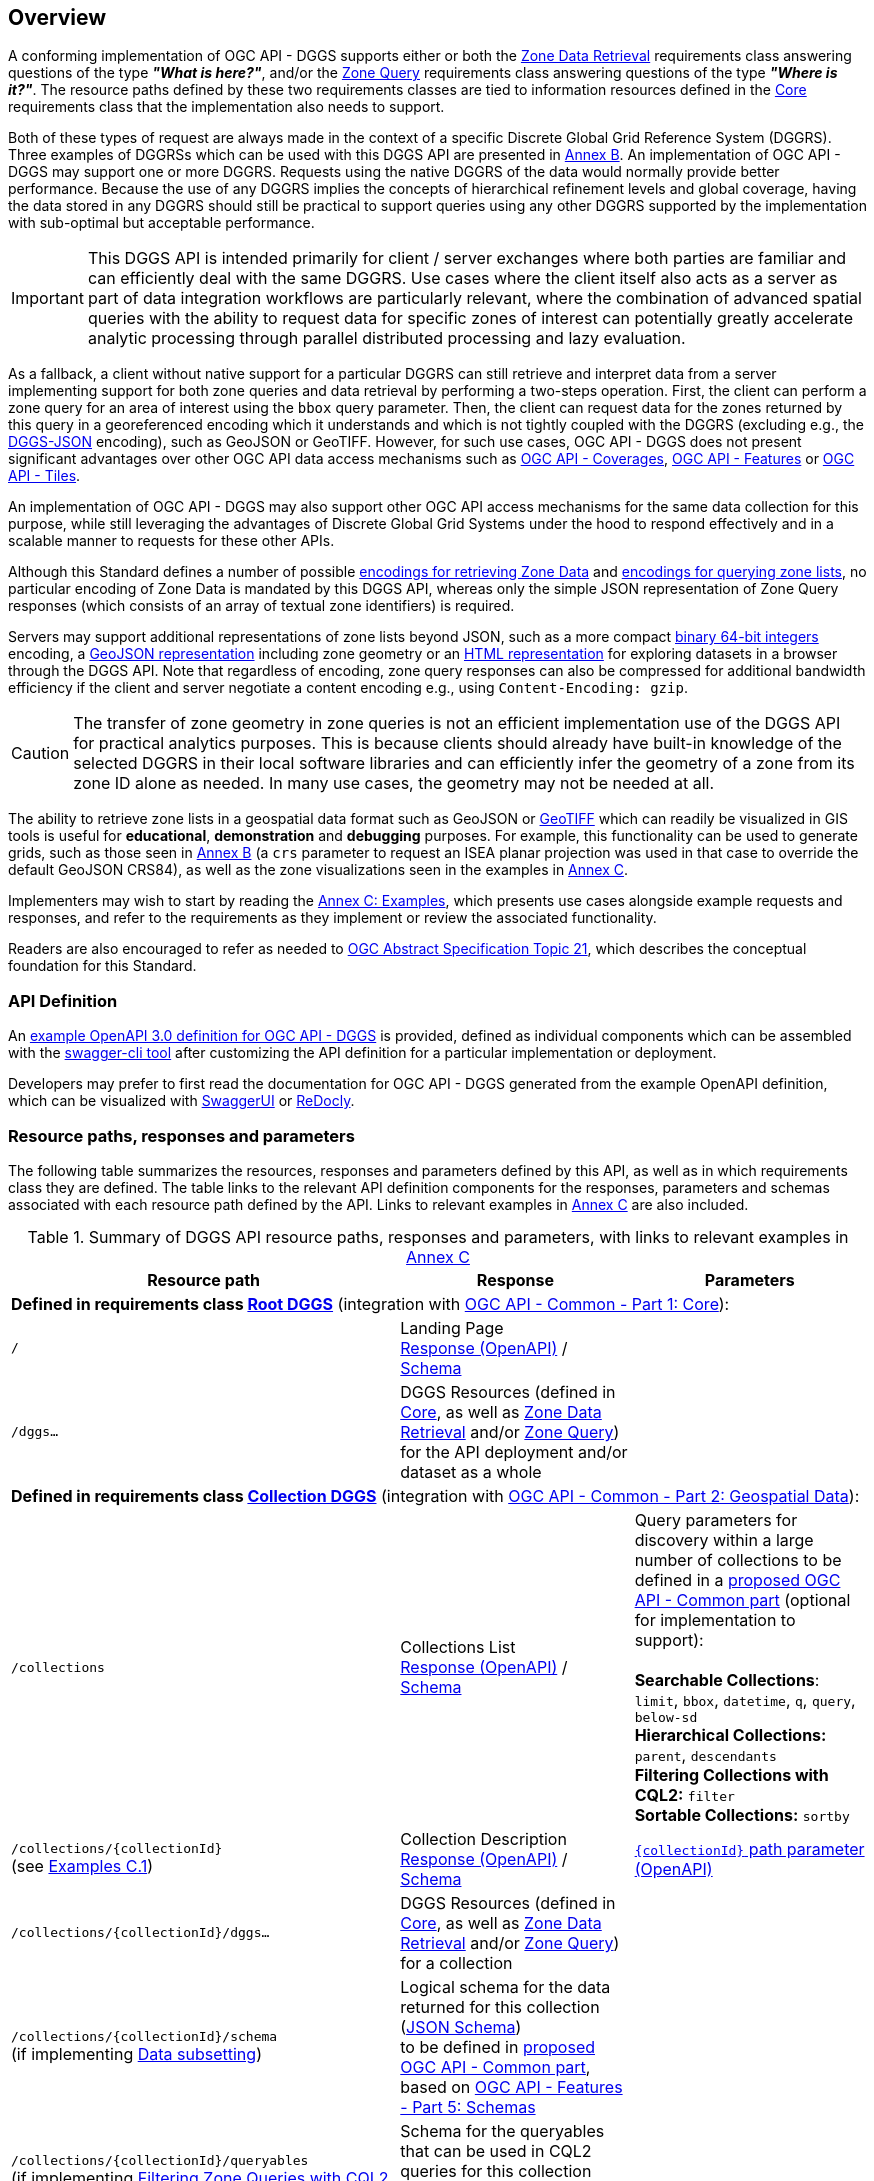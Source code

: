 [obligation=informative]
[[overview]]
== Overview

A conforming implementation of OGC API - DGGS supports either or both the <<rc_data-retrieval,Zone Data Retrieval>> requirements class answering questions of the type *_"What is here?"_*,
and/or the <<rc_zone-query,Zone Query>> requirements class answering questions of the type *_"Where is it?"_*. The resource paths defined by these two requirements classes are tied
to information resources defined in the <<rc_core,Core>> requirements class that the implementation also needs to support.

Both of these types of request are always made in the context of a specific Discrete Global Grid Reference System (DGGRS).
Three examples of DGGRSs which can be used with this DGGS API are presented in <<annex-dggrs-def,Annex B>>.
An implementation of OGC API - DGGS may support one or more DGGRS. Requests using the native DGGRS of the data would normally provide better performance.
Because the use of any DGGRS implies the concepts of hierarchical refinement levels and global coverage, having the data stored in any DGGRS should still
be practical to support queries using any other DGGRS supported by the implementation with sub-optimal but acceptable performance.

IMPORTANT: This DGGS API is intended primarily for client / server exchanges where both parties are familiar and can efficiently deal with the same DGGRS.
Use cases where the client itself also acts as a server as part of data integration workflows are particularly relevant, where the combination of
advanced spatial queries with the ability to request data for specific zones of interest can potentially greatly accelerate analytic processing
through parallel distributed processing and lazy evaluation.

As a fallback, a client without native support for a particular DGGRS can still retrieve and interpret data from a server implementing support for both
zone queries and data retrieval by performing a two-steps operation. First, the client can perform a zone query for an area of interest using the `bbox` query parameter.
Then, the client can request data for the zones returned by this query in a georeferenced encoding which it understands and which is not tightly coupled with the DGGRS
(excluding e.g., the <<rc_data-json,DGGS-JSON>> encoding), such as GeoJSON or GeoTIFF.
However, for such use cases, OGC API - DGGS does not present significant advantages over other OGC API data access mechanisms such as
https://docs.ogc.org/DRAFTS/19-087.html[OGC API - Coverages], https://docs.ogc.org/is/17-069r4/17-069r4.html[OGC API - Features] or https://docs.ogc.org/is/20-057/20-057.html[OGC API - Tiles].

An implementation of OGC API - DGGS may also support other OGC API access mechanisms for the same data collection for this purpose, while
still leveraging the advantages of Discrete Global Grid Systems under the hood to respond effectively and in a scalable manner to requests for these other APIs.

Although this Standard defines a number of possible <<zone-data-encodings-section,encodings for retrieving Zone Data>> and <<zone-list-encodings-section,encodings for querying zone lists>>,
no particular encoding of Zone Data is mandated by this DGGS API, whereas only the simple JSON representation of Zone Query responses (which consists of an array of textual zone identifiers) is required.

Servers may support additional representations of zone lists beyond JSON, such as a more compact <<rc_zone-uint64,binary 64-bit integers>> encoding, a <<rc_zone-geojson,GeoJSON representation>> including zone geometry
or an <<rc_zone-html,HTML representation>> for exploring datasets in a browser through the DGGS API.
Note that regardless of encoding, zone query responses can also be compressed for additional bandwidth efficiency if the client and server negotiate a content encoding e.g., using `Content-Encoding: gzip`.

CAUTION: The transfer of zone geometry in zone queries is not an efficient implementation use of the DGGS API for practical analytics purposes. This is because clients should already have built-in knowledge of the selected DGGRS
in their local software libraries and can efficiently infer the geometry of a zone from its zone ID alone as needed. In many use cases, the geometry may not be needed at all.

The ability to retrieve zone lists in a geospatial data format such as GeoJSON or <<rc_zone-geotiff,GeoTIFF>> which can readily be visualized in GIS tools is useful for **educational**, **demonstration** and **debugging** purposes.
For example, this functionality can be used to generate grids, such as those seen in <<annex-dggrs-def,Annex B>> (a `crs` parameter to request an ISEA planar projection was used in that case to override the default GeoJSON CRS84),
as well as the zone visualizations seen in the examples in <<annex_examples, Annex C>>.

Implementers may wish to start by reading the <<annex_examples, Annex C: Examples>>, which presents use cases alongside example requests and responses, and refer to the requirements
as they implement or review the associated functionality.

Readers are also encouraged to refer as needed to http://www.opengis.net/doc/AS/dggs/2.0[OGC Abstract Specification Topic 21], which describes the conceptual foundation for this Standard.

=== API Definition

An https://github.com/opengeospatial/ogcapi-discrete-global-grid-systems/tree/master/openapi[example OpenAPI 3.0 definition for OGC API - DGGS] is provided, defined as individual components
which can be assembled with the https://apitools.dev/swagger-cli/[swagger-cli tool] after customizing the API definition for a particular implementation or deployment.

Developers may prefer to first read the documentation for OGC API - DGGS generated from the example OpenAPI definition,
which can be visualized with https://petstore.swagger.io/?url=https://raw.githubusercontent.com/opengeospatial/ogcapi-discrete-global-grid-systems/master/openapi/ogcapi-dggs-1.bundled.json[SwaggerUI]
or https://redocly.github.io/redoc/?url=https://raw.githubusercontent.com/opengeospatial/ogcapi-discrete-global-grid-systems/master/openapi/ogcapi-dggs-1.bundled.json[ReDocly].

=== Resource paths, responses and parameters

The following table summarizes the resources, responses and parameters defined by this API, as well as in which requirements class they are defined.
The table links to the relevant API definition components for the responses, parameters and schemas associated with each resource path defined by the API.
Links to relevant examples in <<annex_examples, Annex C>> are also included.

[#table_resource_paths,reftext='{table-caption} {counter:table-num}']
.Summary of DGGS API resource paths, responses and parameters, with links to relevant examples in <<annex_examples, Annex C>>
[cols="50,30,30",options="header"]
|===
| Resource path                                  | Response           |  Parameters
3+| *Defined in requirements class <<rc_root-dggs,Root DGGS>>* (integration with https://docs.ogc.org/is/19-072/19-072.html[OGC API - Common - Part 1: Core]):
| `/` | Landing Page +
https://github.com/opengeospatial/ogcapi-discrete-global-grid-systems/blob/master/openapi/responses/common-core/rLandingPage.yaml[Response (OpenAPI)] / https://github.com/opengeospatial/ogcapi-discrete-global-grid-systems/blob/master/openapi/schemas/common-core/landingPage.yaml[Schema] |
| `/dggs...` | DGGS Resources (defined in <<rc_core,Core>>, as well as <<rc_data-retrieval,Zone Data Retrieval>> and/or <<rc_zone-query,Zone Query>>) for the API deployment and/or dataset as a whole |
3+| *Defined in requirements class <<rc_collection-dggs,Collection DGGS>>* (integration with https://docs.ogc.org/DRAFTS/20-024.html[OGC API - Common - Part 2: Geospatial Data]):
| `/collections` | Collections List +
https://github.com/opengeospatial/ogcapi-discrete-global-grid-systems/blob/master/openapi/responses/common-geodata/rCollectionsList.yaml[Response (OpenAPI)] / https://github.com/opengeospatial/ogcapi-discrete-global-grid-systems/blob/master/openapi/schemas/common-geodata/collections.yaml[Schema] |
Query parameters for discovery within a large number of collections to be defined in a https://github.com/opengeospatial/ogcapi-common/tree/master/proposals/numerous[proposed OGC API - Common part] (optional for implementation to support): +
 +
*Searchable Collections*: `limit`, `bbox`, `datetime`, `q`, `query`, `below-sd` +
*Hierarchical Collections:* `parent`, `descendants` +
*Filtering Collections with CQL2:* `filter` +
*Sortable Collections:* `sortby`
| `/collections/{collectionId}` +
(see <<_collection_description,Examples C.1>>) | Collection Description +
https://github.com/opengeospatial/ogcapi-discrete-global-grid-systems/blob/master/openapi/responses/common-geodata/rCollection.yaml[Response (OpenAPI)] / https://github.com/opengeospatial/ogcapi-discrete-global-grid-systems/blob/master/openapi/schemas/common-geodata/collectionDesc.yaml[Schema] |
https://github.com/opengeospatial/ogcapi-discrete-global-grid-systems/blob/master/openapi/parameters/common-geodata/collectionId-all.yaml[`{collectionId}` path parameter (OpenAPI)]
| `/collections/{collectionId}/dggs...` | DGGS Resources (defined in <<rc_core,Core>>, as well as <<rc_data-retrieval,Zone Data Retrieval>> and/or <<rc_zone-query,Zone Query>>) for a collection |
| `/collections/{collectionId}/schema` +
(if implementing <<rc_data-subsetting,Data subsetting>>) | Logical schema for the data returned for this collection (https://json-schema.org/[JSON Schema]) +
to be defined in https://github.com/opengeospatial/ogcapi-common/tree/master/proposals/schemas[proposed OGC API - Common part], based on https://docs.ogc.org/DRAFTS/23-058r1.html[OGC API - Features - Part 5: Schemas] |
| `/collections/{collectionId}/queryables` +
(if implementing <<rc_zone-query-cql2-filter,Filtering Zone Queries with CQL2>> or <<rc_data-cql2-filter,Filtering Zone Data with CQL2>>) | Schema for the queryables that can be used in CQL2 queries for this collection (https://json-schema.org/[JSON Schema]) +
as defined in http://www.opengis.net/doc/IS/ogcapi-features-3/1.0[OGC API - Features - Part 3: Filtering] |

3+| *Defined in requirements class <<rc_core,Core>>:*
| `/dggrs/{dggrsId}` +
(example path -- could also exist on an authoritative DGGRS register) +
(see <<annex-dggrs-def, Annex B>>)| DGGRS Definition https://github.com/opengeospatial/ogcapi-discrete-global-grid-systems/blob/master/core/schemas/dggrs-definition/dggrs-definition-proposed.yaml[Schema]  |
| `.../dggs` +
(see <<_listing_available_dggrss,Examples C.2>>) | DGGRS List https://github.com/opengeospatial/ogcapi-discrete-global-grid-systems/blob/master/openapi/responses/dggs-core/rDGGRSList.yaml[Response (OpenAPI)]  |
| `.../dggs/{dggrsId}` +
(see <<_retrieving_the_description_of_a_specific_dggrs, Examples C.3>>) | DGGRS Description +
https://github.com/opengeospatial/ogcapi-discrete-global-grid-systems/blob/master/openapi/responses/dggs-core/rDGGRS.yaml[Response (OpenAPI)] / https://github.com/opengeospatial/ogcapi-discrete-global-grid-systems/blob/master/openapi/schemas/dggs-core/dggrs.yaml[Schema] |
https://github.com/opengeospatial/ogcapi-discrete-global-grid-systems/blob/master/openapi/parameters/dggs-core/dggrsId.yaml[`{dggrsId}` path parameter (OpenAPI)]
| `.../dggs/{dggrsId}/zones/{zoneId}` +
(see <<_retrieving_information_for_a_specific_dggrs_zone, Examples C.4>>) | Zone Information +
https://github.com/opengeospatial/ogcapi-discrete-global-grid-systems/blob/master/openapi/responses/dggs-core/rZone.yaml[Response (OpenAPI)] / https://github.com/opengeospatial/ogcapi-discrete-global-grid-systems/blob/master/openapi/schemas/dggs-core/zone-info.yaml[Schema] |
https://github.com/opengeospatial/ogcapi-discrete-global-grid-systems/blob/master/openapi/parameters/dggs-core/zoneId.yaml[`{zoneId}` path parameter (OpenAPI)]
3+| *Defined in requirements class <<rc_zone-query,Zone Query>>:*
| `.../dggs/{dggrsId}/zones` +
(see <<_simple_zone_queries, Examples C.5>> and <<_compact_zone_queries, Examples C.6>>) | Zone Query https://github.com/opengeospatial/ogcapi-discrete-global-grid-systems/blob/master/openapi/responses/dggs-core/rZonesList.yaml[Response (OpenAPI)] +
 +
Some additional possible encodings beyond the mandatory JSON zone list defined in the following requirements classes: +
 +
*For practical efficient use in DGGS clients / distributed DGGS workflows*: +
<<rc_zone-uint64,64-bit Binary Zone List>> +
 +
*For allowing users to explore DGGS zones / data in a hierarchical manner in the browser:* +
<<rc_zone-html,HTML Zone List>> +
 +
*For easily visualizing zone query responses in traditional GIS software:* +
<<rc_zone-geojson,GeoJSON Zone List>> (https://geojon.org[GeoJSON] or https://docs.ogc.org/DRAFTS/21-045r1.html[JSON-FG]) +
<<rc_zone-geotiff,GeoTIFF Zone List>> (https://docs.ogc.org/is/19-008r4/19-008r4.html[GeoTIFF], for DGGRSs with axis-aligned rectangular zones) |
Query parameters which server needs to suport: +
https://github.com/opengeospatial/ogcapi-discrete-global-grid-systems/blob/master/openapi/parameters/dggs-core/compact-zones.yaml[`compact-zones`] (see <<_simple_zone_queries, Examples C.5>> and <<_compact_zone_queries, Examples C.6>>) +
https://github.com/opengeospatial/ogcapi-discrete-global-grid-systems/blob/master/openapi/parameters/dggs-core/zone-level.yaml[`zone-level`] (see <<_querying_a_particular_refinement_level, Examples C.5.1>>) +
https://github.com/opengeospatial/ogcapi-discrete-global-grid-systems/blob/master/openapi/parameters/dggs-core/subset.yaml[`subset`] (see <<_querying_for_a_spatio_temporal_subset, Examples C.5.2>>) +
https://github.com/opengeospatial/ogcapi-discrete-global-grid-systems/blob/master/openapi/parameters/dggs-core/subset-crs.yaml[`subset-crs`]  (see <<_querying_for_a_spatio_temporal_subset, Examples C.5.2>>) +
https://github.com/opengeospatial/ogcapi-discrete-global-grid-systems/blob/master/openapi/parameters/common-geodata/bbox.yaml[`bbox`]  (see <<_querying_for_a_spatio_temporal_subset, Examples C.5.2>>) +
https://github.com/opengeospatial/ogcapi-discrete-global-grid-systems/blob/master/openapi/parameters/dggs-core/bbox-crs.yaml[`bbox-crs`]  (see <<_querying_for_a_spatio_temporal_subset, Examples C.5.2>>) +
https://github.com/opengeospatial/ogcapi-discrete-global-grid-systems/blob/master/openapi/parameters/common-geodata/datetime.yaml[`datetime`] (see <<_querying_for_a_spatio_temporal_subset, Examples C.5.2>>) +
https://github.com/opengeospatial/ogcapi-discrete-global-grid-systems/blob/master/openapi/parameters/dggs-core/parent-zone.yaml[`parent-zone`] (see <<_querying_sub_zones_of_a_parent_zone, Examples C.5.4>>) +
 +
*Optional recommendation for server to support:* +
https://github.com/opengeospatial/ogcapi-discrete-global-grid-systems/blob/master/openapi/parameters/dggs-core/limit.yaml[`limit`] (clients should rely on hierarchical paging with `parent-zone` and `zone-level` instead) +
 +
*Defined in <<rc_zone-query-cql2-filter,Filtering Zone Queries with CQL2>>:* +
https://github.com/opengeospatial/ogcapi-discrete-global-grid-systems/blob/master/openapi/parameters/dggs-core/filter.yaml[`filter`] (http://www.opengis.net/doc/IS/cql2/1.0[CQL2] expression) +
(see <<_filtering_zone_queries_using_cql2_expressions, Examples C.7>>) +
 +
*Defined in <<rc_zone-geojson,GeoJSON Zone List>>:* (recommendations, optional for server to support) +
https://github.com/opengeospatial/ogcapi-discrete-global-grid-systems/blob/master/openapi/parameters/dggs-core/profile.yaml[`profile`] +
https://github.com/opengeospatial/ogcapi-discrete-global-grid-systems/blob/master/openapi/parameters/dggs-core/geometry.yaml[`geometry`] +

3+| *Defined in requirements class <<rc_data-retrieval,Zone Data Retrieval>>:*
| `.../dggs/{dggrsId}/zones/{zoneId}/data` +
(see <<_retrieving_data_for_a_dggrs_zone, Examples C.8>> and <<_subsetting_and_filtering_zone_data, Examples C.10>>) | Zone Data https://github.com/opengeospatial/ogcapi-discrete-global-grid-systems/blob/master/openapi/responses/dggs-core/rZoneData.yaml[Response (OpenAPI)] +
 +
Encoding negotiated with HTTP `Accept:` request header, with some possible encodings defined in the following requirements classes: +
 +
*For DGGS-quantized raster data:* +
<<rc_data-json,DGGS-JSON Data>> (https://github.com/opengeospatial/ogcapi-discrete-global-grid-systems/blob/master/core/schemas/dggs-json/dggs-json.json[DGGS-JSON Schema]) +
<<rc_data-ubjson,DGGS-UBJSON Data>> (DGGS-JSON encoded as https://ubjson.org[UBJSON]) +
 +
*For raster data either DGGS-quantized or using traditional coordinate reference system* (based on `profile` query parameter): +
<<rc_data-netcdf,netCDF Data>> (https://portal.ogc.org/files/?artifact_id=43732[OGC netCDF]: https://portal.ogc.org/files/?artifact_id=43734[3.0 / classic] or 4.0 / https://docs.ogc.org/is/18-043r3/18-043r3.html[HDF5]) +
<<rc_data-zarr,Zarr Data>> (zipped https://portal.ogc.org/files/100727[OGC Zarr 2.0] and/or GeoZarr) +
<<rc_data-coveragejson,CoverageJSON Data>> (https://covjson.org/[CoverageJSON]) +
 +
*For DGGS-quantized vector data:* +
<<rc_data-dggs-jsonfg,DGGS-JSON-FG Data>> (https://docs.ogc.org/DRAFTS/21-045r1.html[JSON-FG] with `dggsPlace`) +
<<rc_data-dggs-ubjsonfg,DGGS-UBJSON-FG Data>> (DGGS-JSON-FG encoded as https://ubjson.org[UBJSON]) +
 +
*For 2D raster data* (interoperable with non-DGGS clients): +
<<rc_data-geotiff,GeoTIFF Data>> (https://docs.ogc.org/is/19-008r4/19-008r4.html[GeoTIFF]) +
<<rc_data-jpegxl,JPEG XL Data>> (https://jpeg.org/jpegxl/[JPEG XL]) +
<<rc_data-png,PNG Data>> (https://www.w3.org/TR/png/[PNG]) +
 +
*For vector data using traditional coordinate reference system (interoperable with non-DGGS clients): +
<<rc_data-geojson,GeoJSON Data>> (https://geojon.org[GeoJSON] or https://docs.ogc.org/DRAFTS/21-045r1.html[JSON-FG]) |
Query parameters (recommendation, optional for server to support): +
https://github.com/opengeospatial/ogcapi-discrete-global-grid-systems/blob/master/openapi/parameters/dggs-core/crs.yaml[`crs`] +
 +
*Defined in <<rc_data-custom-depths,Data custom depths>>:* +
https://github.com/opengeospatial/ogcapi-discrete-global-grid-systems/blob/master/openapi/parameters/dggs-core/zone-depth.yaml[`zone-depth`] +
(see <<_requesting_data_at_a_particular_relative_depth, Examples C.9>>) +
 +
*Defined in <<rc_data-dggs-jsonfg,DGGS-JSON-FG Data>>, <<rc_data-dggs-ubjsonfg,DGGS-UBJSON-FG Data>>, <<rc_data-geojson,GeoJSON Data>>* (recommendation, optional for server to support): +
https://github.com/opengeospatial/ogcapi-discrete-global-grid-systems/blob/master/openapi/parameters/dggs-core/geometry.yaml[`geometry`] (see <<_geojson_examples,Examples C.8.1.3>>) +
 +
*Defined in <<rc_data-dggs-jsonfg,DGGS-JSON-FG Data>>, <<rc_data-dggs-ubjsonfg,DGGS-UBJSON-FG Data>>, <<rc_data-geojson,GeoJSON Data>>, <<rc_data-netcdf,netCDF Data>>, <<rc_data-zarr,Zarr Data>>, <<rc_data-coveragejson,CoverageJSON Data>>* (recommendation, optional for server to support): +
https://github.com/opengeospatial/ogcapi-discrete-global-grid-systems/blob/master/openapi/parameters/dggs-core/profile.yaml[`profile`] (see <<_dggs_json_fg_examples,Examples C.8.1.4>>) +
 +
*Defined in <<rc_data-png,PNG Data>>* (recommendation, optional for server to support): +
https://github.com/opengeospatial/ogcapi-discrete-global-grid-systems/blob/master/openapi/parameters/dggs-core/values-offset.yaml[`values-offset`] +
https://github.com/opengeospatial/ogcapi-discrete-global-grid-systems/blob/master/openapi/parameters/dggs-core/values-scale.yaml[`values-scale`] +
 +
*Defined in <<rc_data-subsetting,Data subsetting>>:* +
https://github.com/opengeospatial/ogcapi-discrete-global-grid-systems/blob/master/openapi/parameters/common-geodata/datetime.yaml[`datetime`] (see <<_temporal_subsetting, Examples C.10.1>>) +
https://github.com/opengeospatial/ogcapi-discrete-global-grid-systems/blob/master/openapi/parameters/dggs-core/subset.yaml[`subset`] (see <<_subsetting_arbitrary_dimensions, Examples C.10.2>>) +
https://github.com/opengeospatial/ogcapi-discrete-global-grid-systems/blob/master/openapi/parameters/dggs-core/properties.yaml[`properties`] (see <<_field_selection, Examples C.10.3>>) +
   https://github.com/opengeospatial/ogcapi-discrete-global-grid-systems/blob/master/openapi/parameters/dggs-core/exclude-properties.yaml[`exclude-properties`] +
 +
*Defined in <<rc_data-cql2-filter,Filtering Zone Data with CQL2>>:* +
https://github.com/opengeospatial/ogcapi-discrete-global-grid-systems/blob/master/openapi/parameters/dggs-core/filter.yaml[`filter`] (http://www.opengis.net/doc/IS/cql2/1.0[CQL2] expression) +
(see <<_filtering_zone_data_using_cql2_expressions, Examples C.10.4>>) +
|===
